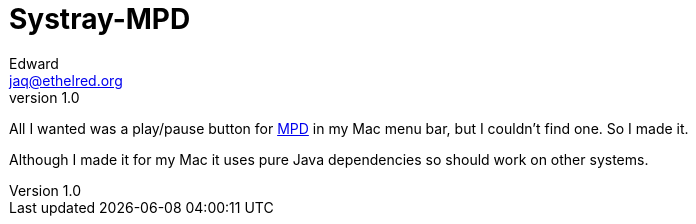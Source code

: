 = Systray-MPD
Edward <jaq@ethelred.org>
v1.0

All I wanted was a play/pause button for https://www.musicpd.org/[MPD] in my Mac menu bar, but I couldn't find one. So I made it.

Although I made it for my Mac it uses pure Java dependencies so should work on other systems.